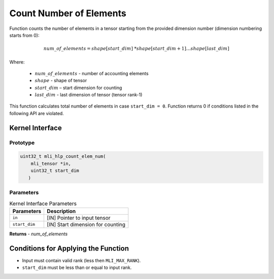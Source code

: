 .. _count_no_elem:

Count Number of Elements 
~~~~~~~~~~~~~~~~~~~~~~~~~

Function counts the number of elements in a tensor starting from the
provided dimension number (dimension numbering starts from 0):

.. math:: num\_ of\_ elements = shape\lbrack start\_ dim\rbrack\ *shape\lbrack start\_ dim + 1\rbrack*\ldots*shape\lbrack last\_ dim\rbrack

..


Where:
  
  - :math:`num\_ of\_ elements` - number of accounting elements
  - :math:`shape` - shape of tensor
  - :math:`start\_ dim` – start dimension for counting
  - :math:`last\_ dim` - last dimension of tensor (tensor rank-1)

This function calculates total number of elements in case
``start_dim = 0``. Function returns 0 if conditions listed
in the following API are violated.

.. _api-16:

Kernel Interface
^^^^^^^^^^^^^^^^

Prototype
'''''''''

.. code:: c                                                         
   
   uint32_t mli_hlp_count_elem_num(
       mli_tensor *in, 
       uint32_t start_dim
      )
..

Parameters
''''''''''

.. table:: Kernel Interface Parameters

	+-----------------------+-----------------------+
	| **Parameters**        | **Description**       |   
	+=======================+=======================+
	| ``in``                | [IN] Pointer to input |
	|                       | tensor                |
	+-----------------------+-----------------------+
	| ``start_dim``         | [IN] Start dimension  |
	|                       | for counting          |
	+-----------------------+-----------------------+	

**Returns**  - *num_of_elements* 
	
.. _conditions-for-applying-the-function-5:

Conditions for Applying the Function
^^^^^^^^^^^^^^^^^^^^^^^^^^^^^^^^^^^^

-  Input must contain valid rank (less then ``MLI_MAX_RANK``).

-  ``start_dim`` must be less than or equal to input rank.
